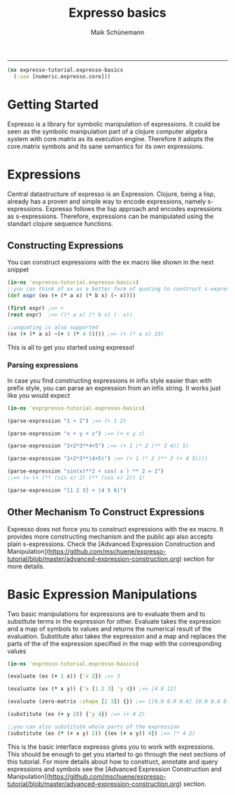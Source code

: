 #+TITLE:Expresso basics 
#+AUTHOR: Maik Schünemann
#+email: maikschuenemann@gmail.com
#+STARTUP:showall
-----

#+begin_src clojure :exports both :results output :tangle yes
  (ns expresso-tutorial.expresso-basics
    (:use [numeric.expresso.core]))
#+end_src

* Getting Started
  Expresso is a library for symbolic manipulation of expressions. It could be seen
  as the symbolic manipulation part of a clojure computer algebra system with 
  core.matrix as its execution engine. Therefore it adopts the core.matrix 
  symbols and its sane semantics for its own expressions.

* Expressions
  Central datastructure of expresso is an Expression.
  Clojure, being a lisp, already has a proven and simple way to encode
  expressions, namely s-expressions.
  Expresso follows the lisp approach and encodes expressions as s-expressions.
  Therefore, expressions can be manipulated using the standart clojure sequence
  functions.

** Constructing Expressions
   You can construct expressions with the ex macro like shown in the next snippet

  #+begin_src clojure :exports both :results output :tangle yes
    (in-ns 'expresso-tutorial.expresso-basics)
    ;;you can think of ex as a better form of quoting to construct s-expressions
    (def expr (ex (+ (* a x) (* b x) (- x))))
    
    (first expr) ;=> +
    (rest expr)  ;=> ((* a x) (* b x) (- x))
    
    ;;unquoting is also supported
    (ex (+ (* a x) ~(+ 3 (* 4 5)))) ;=> (+ (* a x) 23)
        
  #+end_src
   This is all to get you started using expresso!
*** Parsing expressions
    In case you find constructing expressions in infix style easier than 
    with prefix style, you can parse an expression from an infix string.
    It works just like you would expect
    #+begin_src clojure :exports both :results output :tangle yes
      (in-ns 'exprpresso-tutorial.expresso-basics)

      (parse-expression "1 + 2") ;=> (+ 1 2)

      (parse-expression "x + y + z") ;=> (+ x y z)

      (parse-expression "1+2*3**4+5") ;=> (+ 1 (* 2 (** 3 4)) 5)

      (parse-expression "1+2*3**(4+5)") ;=> (+ 1 (* 2 (** 3 (+ 4 5))))

      (parse-expression "sin(x)**2 + cos( x ) ** 2 = 1")
      ;;=> (= (+ (** (sin x) 2) (** (cos x) 2)) 1)

      (parse-expression "[1 2 3] + [4 5 6]")
    #+end_src
** Other Mechanism To Construct Expressions
   Expresso does not force you to construct expressions with the ex macro. It 
   provides more constructing mechanism and the public api also accepts plain
   s-expressions. Check the [Advanced Expression Construction and Manipulation](https://github.com/mschuene/expresso-tutorial/blob/master/advanced-expression-construction.org)
   section for more details.
* Basic Expression Manipulations
  Two basic manipulations for expressions are to evaluate them and to substitute
  terms in the expression for other.
  Evaluate takes the expression and a map of symbols to values and returns the
  numerical result of the evaluation.
  Substitute also takes the expression and a map and 
  replaces the parts of the of the expression specified in the map with the
  corresponding values
  #+begin_src clojure :exports both :results output :tangle yes
    (in-ns 'expresso-tutorial.expresso-basics)

    (evaluate (ex (+ 1 x)) {'x 2}) ;=> 3

    (evaluate (ex (* x y)) {'x [1 2 3] 'y 4}) ;=> [4 8 12]

    (evaluate (zero-matrix :shape [2 3]) {}) ;=> [[0.0 0.0 0.0] [0.0 0.0 0.0]]

    (substitute (ex (+ y 2)) {'y 4}) ;=> (+ 4 2)

    ;;you can also substitute whole parts of the expression
    (substitute (ex (* (+ x y) 2)) {(ex (+ x y)) 4}) ;=> (* 4 2)
    
  #+end_src
  
  This is the basic interface expresso gives you to work with expressions.
  This should be enough to get you started to go through the next sections 
  of this tutorial. For more details about how to construct, annotate and 
  query expressions and symbols see the [Advanced Expression Construction and Manipulation](https://github.com/mschuene/expresso-tutorial/blob/master/advanced-expression-construction.org)
  section.
